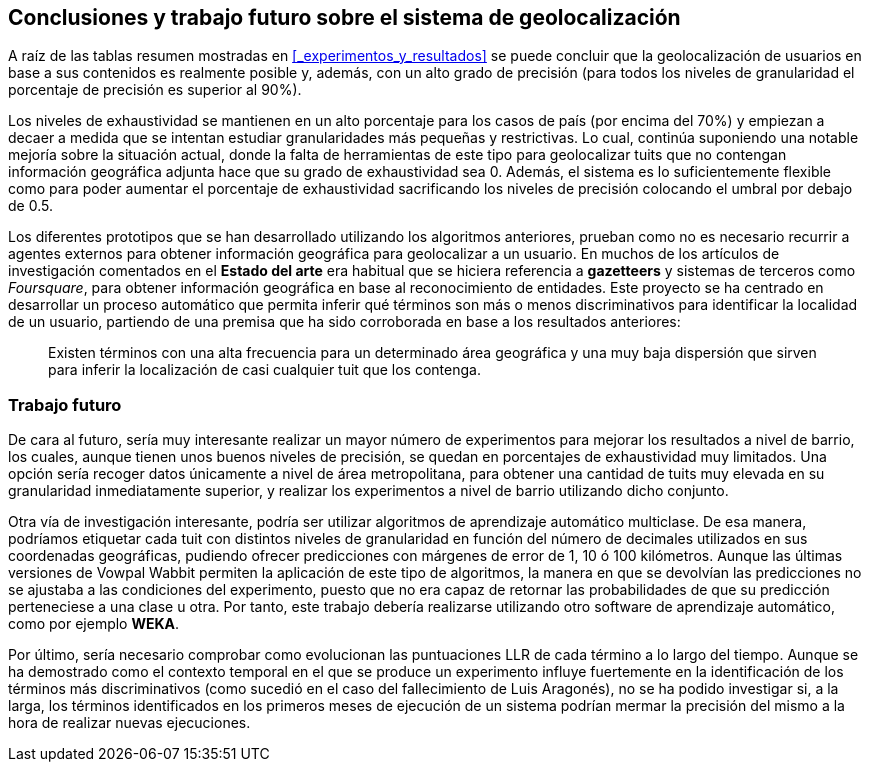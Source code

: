 == Conclusiones y trabajo futuro sobre el sistema de geolocalización

A raíz de las tablas resumen mostradas en <<_experimentos_y_resultados>> se puede concluir que la geolocalización de usuarios en base a sus contenidos es realmente posible y, además, con un alto grado de precisión (para todos los niveles de granularidad el porcentaje de precisión es superior al 90%).

Los niveles de exhaustividad se mantienen en un alto porcentaje para los casos de país (por encima del 70%) y empiezan a decaer a medida que se intentan estudiar granularidades más pequeñas y restrictivas. Lo cual, continúa suponiendo una notable mejoría sobre la situación actual, donde la falta de herramientas de este tipo para geolocalizar tuits que no contengan información geográfica adjunta hace que su grado de exhaustividad sea 0. Además, el sistema es lo suficientemente flexible como para poder aumentar el porcentaje de exhaustividad sacrificando los niveles de precisión colocando el umbral por debajo de 0.5.

Los diferentes prototipos que se han desarrollado utilizando los algoritmos anteriores, prueban como no es necesario recurrir a agentes externos para obtener información geográfica para geolocalizar a un usuario. En muchos de los artículos de investigación comentados en el *Estado del arte* era habitual que se hiciera referencia a *gazetteers* y sistemas de terceros como _Foursquare_, para obtener información geográfica en base al reconocimiento de entidades. Este proyecto se ha centrado en desarrollar un proceso automático que permita inferir qué términos son más o menos discriminativos para identificar la localidad de un usuario, partiendo de una premisa que ha sido corroborada en base a los resultados anteriores:

____
Existen términos con una alta frecuencia para un determinado área geográfica y una muy baja dispersión que sirven para inferir la localización de casi cualquier tuit que los contenga.
____

=== Trabajo futuro

De cara al futuro, sería muy interesante realizar un mayor número de experimentos para mejorar los resultados a nivel de barrio, los cuales, aunque tienen unos buenos niveles de precisión, se quedan en porcentajes de exhaustividad muy limitados. Una opción sería recoger datos únicamente a nivel de área metropolitana, para obtener una cantidad de tuits muy elevada en su granularidad inmediatamente superior, y realizar los experimentos a nivel de barrio utilizando dicho conjunto.

Otra vía de investigación interesante, podría ser utilizar algoritmos de aprendizaje automático multiclase. De esa manera, podríamos etiquetar cada tuit con distintos niveles de granularidad en función del número de decimales utilizados en sus coordenadas geográficas, pudiendo ofrecer predicciones con márgenes de error de 1, 10 ó 100 kilómetros. Aunque las últimas versiones de Vowpal Wabbit permiten la aplicación de este tipo de algoritmos, la manera en que se devolvían las predicciones no se ajustaba a las condiciones del experimento, puesto que no era capaz de retornar las probabilidades de que su predicción perteneciese a una clase u otra. Por tanto, este trabajo debería realizarse utilizando otro software de aprendizaje automático, como por ejemplo *WEKA*.

Por último, sería necesario comprobar como evolucionan las puntuaciones LLR de cada término a lo largo del tiempo. Aunque se ha demostrado como el contexto temporal en el que se produce un experimento influye fuertemente en la identificación de los términos más discriminativos (como sucedió en el caso del fallecimiento de Luis Aragonés), no se ha podido investigar si, a la larga, los términos identificados en los primeros meses de ejecución de un sistema podrían mermar la precisión del mismo a la hora de realizar nuevas ejecuciones.
